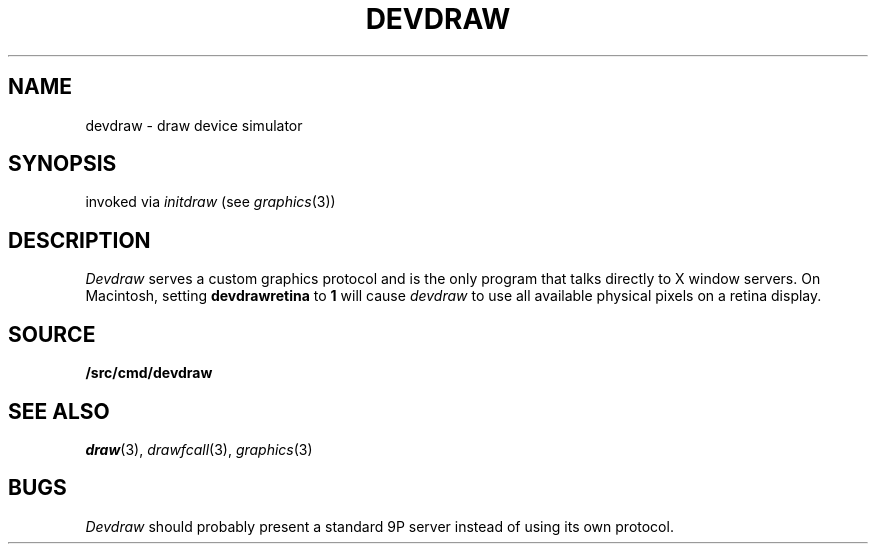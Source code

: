 .TH DEVDRAW 1
.SH NAME
devdraw \- draw device simulator
.SH SYNOPSIS
invoked via 
.I initdraw
(see
.IR graphics (3))
.SH DESCRIPTION
.I Devdraw
serves a custom graphics protocol and is the only program
that talks directly to X window servers.
On Macintosh, setting
.BI devdrawretina
to
.BI 1
will cause
.I devdraw
to use all available physical pixels on a retina display.
.SH SOURCE
.B \*9/src/cmd/devdraw
.SH "SEE ALSO
.IR draw (3),
.IR drawfcall (3),
.IR graphics (3)
.SH BUGS
.I Devdraw
should probably present a standard 9P server
instead of using its own protocol.
